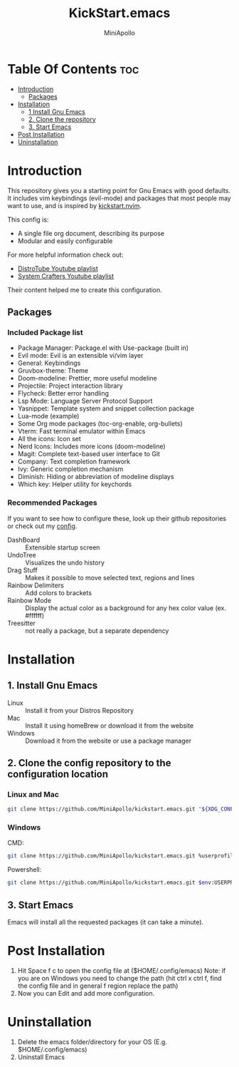 #+Title: KickStart.emacs 
#+Author: MiniApollo
#+Description: A starting point for Gnu Emacs with good defaults and packages that most people may want to use.
#+Startup: showeverything
#+Options: toc:2

[[./Emacs_KickStarter.png]]

* Table Of Contents :toc:
- [[#introduction][Introduction]]
  - [[#packages][Packages]]
- [[#installation][Installation]]
  - [[#1-install-gnu-emacs][1 Install Gnu Emacs]]
  - [[#2-clone-the-repository][2. Clone the repository]]
  - [[#3-start-emacs][3. Start Emacs]]
- [[#post-installation][Post Installation]]
- [[#uninstallation][Uninstallation]]

* Introduction 
This repository gives you a starting point for Gnu Emacs with good defaults. It includes vim keybindings (evil-mode) and packages that most people may want to use,
and is inspired by [[https://github.com/nvim-lua/kickstart.nvim][kickstart.nvim]].

This config is:
- A single file org document, describing its purpose
- Modular and easily configurable

For more helpful information check out:
- [[https://www.youtube.com/watch?v=d1fgypEiQkE&list=PL5--8gKSku15e8lXf7aLICFmAHQVo0KXX][DistroTube Youtube playlist]]
- [[https://www.youtube.com/watch?v=74zOY-vgkyw&list=PLEoMzSkcN8oPH1au7H6B7bBJ4ZO7BXjSZ][System Crafters Youtube playlist]]
Their content helped me to create this configuration.

** Packages
*** Included Package list
- Package Manager: Package.el with Use-package (built in)
- Evil mode: Evil is an extensible vi/vim layer
- General: Keybindings
- Gruvbox-theme: Theme
- Doom-modeline: Prettier, more useful modeline
- Projectile: Project interaction library
- Flycheck: Better error handling
- Lsp Mode: Language Server Protocol Support
- Yasnippet: Template system and snippet collection package
- Lua-mode (example)
- Some Org mode packages (toc-org-enable, org-bullets)
- Vterm: Fast terminal emulator within Emacs
- All the icons: Icon set
- Nerd Icons: Includes more icons (doom-modeline)
- Magit: Complete text-based user interface to Git
- Company: Text completion framework
- Ivy: Generic completion mechanism
- Diminish: Hiding or abbreviation of modeline displays
- Which key: Helper utility for keychords
*** Recommended Packages
If you want to see how to configure these, look up their github repositories or check out my [[https://github.com/MiniApollo/config/blob/main/emacs/config.org][config]].
- DashBoard :: Extensible startup screen
- UndoTree :: Visualizes the undo history
- Drag Stuff :: Makes it possible to move selected text, regions and lines
- Rainbow Delimiters :: Add colors to brackets
- Rainbow Mode :: Display the actual color as a background for any hex color value (ex. #ffffff)
- Treesitter :: not really a package, but a separate dependency

* Installation
** 1. Install Gnu Emacs 
+ Linux :: Install it from your Distros Repository
+ Mac :: Install it using homeBrew or download it from the website
+ Windows :: Download it from the website or use a package manager
** 2. Clone the config repository to the configuration location
*** Linux and Mac
#+begin_src bash
  git clone https://github.com/MiniApollo/kickstart.emacs.git "${XDG_CONFIG_HOME:-$HOME/.config}"/emacs
#+end_src
*** Windows
CMD:
#+begin_src bash
  git clone https://github.com/MiniApollo/kickstart.emacs.git %userprofile%\AppData\Local\emacs\ 
#+end_src
Powershell:
#+begin_src bash
  git clone https://github.com/MiniApollo/kickstart.emacs.git $env:USERPROFILE\AppData\Local\emacs\ 
#+end_src
** 3. Start Emacs
Emacs will install all the requested packages (it can take a minute).

* Post Installation
1. Hit Space f c to open the config file at ($HOME/.config/emacs)
   Note: if you are on Windows you need to change the path (hit ctrl x ctrl f, find the config file and in general f region replace the path)
2. Now you can Edit and add more configuration.

* Uninstallation
1. Delete the emacs folder/directory for your OS (E.g. $HOME/.config/emacs)
2. Uninstall Emacs
